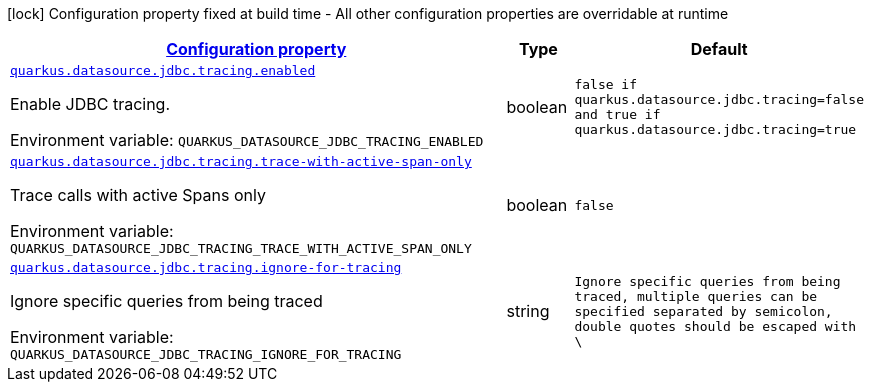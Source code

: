 
:summaryTableId: quarkus-agroal-config-group-data-source-jdbc-tracing-runtime-config
[.configuration-legend]
icon:lock[title=Fixed at build time] Configuration property fixed at build time - All other configuration properties are overridable at runtime
[.configuration-reference, cols="80,.^10,.^10"]
|===

h|[[quarkus-agroal-config-group-data-source-jdbc-tracing-runtime-config_configuration]]link:#quarkus-agroal-config-group-data-source-jdbc-tracing-runtime-config_configuration[Configuration property]

h|Type
h|Default

a| [[quarkus-agroal-config-group-data-source-jdbc-tracing-runtime-config_quarkus.datasource.jdbc.tracing.enabled]]`link:#quarkus-agroal-config-group-data-source-jdbc-tracing-runtime-config_quarkus.datasource.jdbc.tracing.enabled[quarkus.datasource.jdbc.tracing.enabled]`

[.description]
--
Enable JDBC tracing.

Environment variable: `+++QUARKUS_DATASOURCE_JDBC_TRACING_ENABLED+++`
--|boolean 
|`false if quarkus.datasource.jdbc.tracing=false and true if quarkus.datasource.jdbc.tracing=true`


a| [[quarkus-agroal-config-group-data-source-jdbc-tracing-runtime-config_quarkus.datasource.jdbc.tracing.trace-with-active-span-only]]`link:#quarkus-agroal-config-group-data-source-jdbc-tracing-runtime-config_quarkus.datasource.jdbc.tracing.trace-with-active-span-only[quarkus.datasource.jdbc.tracing.trace-with-active-span-only]`

[.description]
--
Trace calls with active Spans only

Environment variable: `+++QUARKUS_DATASOURCE_JDBC_TRACING_TRACE_WITH_ACTIVE_SPAN_ONLY+++`
--|boolean 
|`false`


a| [[quarkus-agroal-config-group-data-source-jdbc-tracing-runtime-config_quarkus.datasource.jdbc.tracing.ignore-for-tracing]]`link:#quarkus-agroal-config-group-data-source-jdbc-tracing-runtime-config_quarkus.datasource.jdbc.tracing.ignore-for-tracing[quarkus.datasource.jdbc.tracing.ignore-for-tracing]`

[.description]
--
Ignore specific queries from being traced

Environment variable: `+++QUARKUS_DATASOURCE_JDBC_TRACING_IGNORE_FOR_TRACING+++`
--|string 
|`Ignore specific queries from being traced, multiple queries can be specified separated by semicolon, double quotes should be escaped with \`

|===